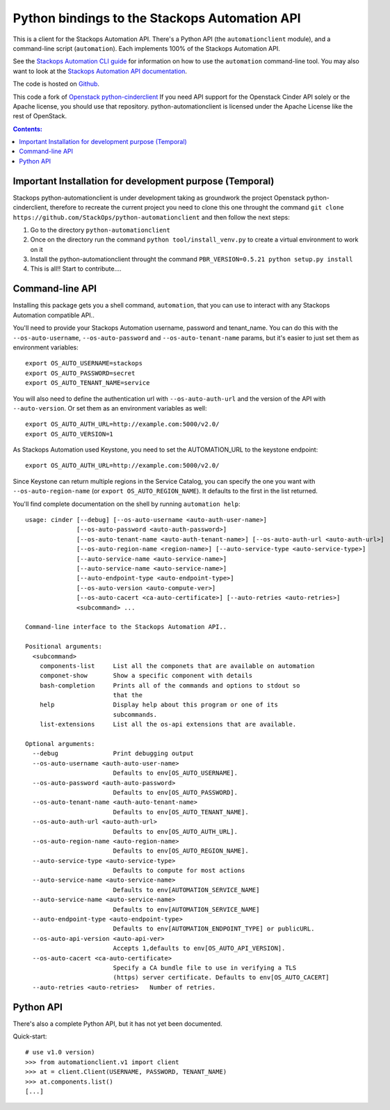 Python bindings to the Stackops Automation API
===========================================

This is a client for the Stackops Automation API. There's a Python API (the
``automationclient`` module), and a command-line script (``automation``). Each
implements 100% of the Stackops Automation API.

See the `Stackops Automation CLI guide`_ for information on how to use the ``automation``
command-line tool. You may also want to look at the
`Stackops Automation API documentation`_.

.. _Stackops Automation CLI guide: http://docs.stackops.org/display/STACKOPSDOCS/RESTful+API
.. _Stackops Automation API documentation: http://docs.stackops.org/display/STACKOPSDOCS/RESTful+API

The code is hosted on `Github`_.

.. _Github: https://github.com/StackOps/python-automationclient

This code a fork of `Openstack python-cinderclient`__ If you need API support
for the Openstack Cinder API solely or the Apache license, you should use that repository.
python-automationclient is licensed under the Apache License like the rest of OpenStack.

__ https://github.com/openstack/cinder

.. contents:: Contents:
   :local:


Important Installation for development purpose (Temporal)
----------------------------------------------
Stackops python-automationclient is under development taking as groundwork the project
Openstack python-cinderclient, therefore to recreate the current project you need to clone this one
throught the command ``git clone https://github.com/StackOps/python-automationclient`` and then follow the
next steps:

1. Go to the directory ``python-automationclient``
2. Once on the directory run the command ``python tool/install_venv.py`` to create a virtual environment
   to work on it
3. Install the python-automationclient throught the command ``PBR_VERSION=0.5.21 python setup.py install``
4. This is all!! Start to contribute....


Command-line API
----------------
Installing this package gets you a shell command, ``automation``, that you
can use to interact with any Stackops Automation compatible API..

You'll need to provide your Stackops Automation username, password and tenant_name.
You can do this with the ``--os-auto-username``, ``--os-auto-password`` and  ``--os-auto-tenant-name``
params, but it's easier to just set them as environment variables::

    export OS_AUTO_USERNAME=stackops
    export OS_AUTO_PASSWORD=secret
    export OS_AUTO_TENANT_NAME=service

You will also need to define the authentication url with ``--os-auto-auth-url``
and the version of the API with ``--auto-version``.  Or set them as an environment
variables as well::

    export OS_AUTO_AUTH_URL=http://example.com:5000/v2.0/
    export OS_AUTO_VERSION=1

As Stackops Automation used Keystone, you need to set the AUTOMATION_URL to the keystone
endpoint::

    export OS_AUTO_AUTH_URL=http://example.com:5000/v2.0/

Since Keystone can return multiple regions in the Service Catalog, you
can specify the one you want with ``--os-auto-region-name`` (or
``export OS_AUTO_REGION_NAME``). It defaults to the first in the list returned.

You'll find complete documentation on the shell by running
``automation help``::

    usage: cinder [--debug] [--os-auto-username <auto-auth-user-name>]
                  [--os-auto-password <auto-auth-password>]
                  [--os-auto-tenant-name <auto-auth-tenant-name>] [--os-auto-auth-url <auto-auth-url>]
                  [--os-auto-region-name <region-name>] [--auto-service-type <auto-service-type>]
                  [--auto-service-name <auto-service-name>]
                  [--auto-service-name <auto-service-name>]
                  [--auto-endpoint-type <auto-endpoint-type>]
                  [--os-auto-version <auto-compute-ver>]
                  [--os-auto-cacert <ca-auto-certificate>] [--auto-retries <auto-retries>]
                  <subcommand> ...

    Command-line interface to the Stackops Automation API..

    Positional arguments:
      <subcommand>
        components-list     List all the componets that are available on automation
        componet-show       Show a specific component with details
        bash-completion     Prints all of the commands and options to stdout so
                            that the
        help                Display help about this program or one of its
                            subcommands.
        list-extensions     List all the os-api extensions that are available.

    Optional arguments:
      --debug               Print debugging output
      --os-auto-username <auth-auto-user-name>
                            Defaults to env[OS_AUTO_USERNAME].
      --os-auto-password <auth-auto-password>
                            Defaults to env[OS_AUTO_PASSWORD].
      --os-auto-tenant-name <auth-auto-tenant-name>
                            Defaults to env[OS_AUTO_TENANT_NAME].
      --os-auto-auth-url <auto-auth-url>
                            Defaults to env[OS_AUTO_AUTH_URL].
      --os-auto-region-name <auto-region-name>
                            Defaults to env[OS_AUTO_REGION_NAME].
      --auto-service-type <auto-service-type>
                            Defaults to compute for most actions
      --auto-service-name <auto-service-name>
                            Defaults to env[AUTOMATION_SERVICE_NAME]
      --auto-service-name <auto-service-name>
                            Defaults to env[AUTOMATION_SERVICE_NAME]
      --auto-endpoint-type <auto-endpoint-type>
                            Defaults to env[AUTOMATION_ENDPOINT_TYPE] or publicURL.
      --os-auto-api-version <auto-api-ver>
                            Accepts 1,defaults to env[OS_AUTO_API_VERSION].
      --os-auto-cacert <ca-auto-certificate>
                            Specify a CA bundle file to use in verifying a TLS
                            (https) server certificate. Defaults to env[OS_AUTO_CACERT]
      --auto-retries <auto-retries>   Number of retries.

Python API
----------

There's also a complete Python API, but it has not yet been documented.

Quick-start::

    # use v1.0 version)
    >>> from automationclient.v1 import client
    >>> at = client.Client(USERNAME, PASSWORD, TENANT_NAME)
    >>> at.components.list()
    [...]
